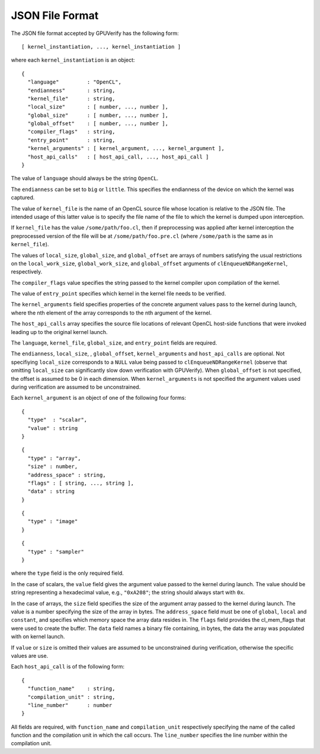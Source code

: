 ================
JSON File Format
================

The JSON file format accepted by GPUVerify has the following form::

  [ kernel_instantiation, ..., kernel_instantiation ]

where each ``kernel_instantiation`` is an object::

  {
    "language"         : "OpenCL",
    "endianness"       : string,
    "kernel_file"      : string,
    "local_size"       : [ number, ..., number ],
    "global_size"      : [ number, ..., number ],
    "global_offset"    : [ number, ..., number ],
    "compiler_flags"   : string,
    "entry_point"      : string,
    "kernel_arguments" : [ kernel_argument, ..., kernel_argument ],
    "host_api_calls"   : [ host_api_call, ..., host_api_call ]
  }

The value of ``language`` should always be the string ``OpenCL``.

The ``endianness`` can be set to ``big`` or ``little``.  This
specifies the endianness of the device on which the kernel was
captured.

The value of ``kernel_file`` is the name of an OpenCL source file
whose location is relative to the JSON file. The intended usage of
this latter value is to specify the file name of the file to which the
kernel is dumped upon interception.

If ``kernel_file`` has the value ``/some/path/foo.cl``, then if
preprocessing was applied after kernel interception the preprocessed
version of the file will be at ``/some/path/foo.pre.cl`` (where
``/some/path`` is the same as in ``kernel_file``).

The values of ``local_size``, ``global_size``, and ``global_offset``
are arrays of numbers satisfying the usual restrictions on the
``local_work_size``, ``global_work_size``, and ``global_offset``
arguments of ``clEnqueueNDRangeKernel``, respectively.

The ``compiler_flags`` value specifies the string passed to the kernel
compiler upon compilation of the kernel.

The value of ``entry_point`` specifies which kernel in the kernel
file needs to be verified.

The ``kernel_arguments`` field specifies properties of the concrete
argument values pass to the kernel during launch, where the nth
element of the array corresponds to the nth argument of the kernel.

The ``host_api_calls`` array specifies the source file locations of
relevant OpenCL host-side functions that were invoked leading up to
the original kernel launch.

The ``language``, ``kernel_file``, ``global_size``, and ``entry_point`` fields
are required.

The ``endianness``, ``local_size``, , ``global_offset``, ``kernel_arguments``
and ``host_api_calls`` are optional. Not specifiying ``local_size`` corresponds
to a ``NULL`` value being passed to ``clEnqueueNDRangeKernel`` (observe that
omitting ``local_size`` can significantly slow down verification with
GPUVerify). When ``global_offset`` is not specified, the offset is assumed to
be 0 in each dimension. When ``kernel_arguments`` is not specified the argument
values used during verification are assumed to be unconstrained.

Each ``kernel_argument`` is an object of one of the following four forms::

  {
    "type"  : "scalar",
    "value" : string
  }

::

  {
    "type" : "array",
    "size" : number,
    "address_space" : string,
    "flags" : [ string, ..., string ],
    "data" : string
  }

::

  {
    "type" : "image"
  }

::

  {
    "type" : "sampler"
  }

where the ``type`` field is the only required field.

In the case of scalars, the ``value`` field gives the argument value
passed to the kernel during launch. The value should be string
representing a hexadecimal value, e.g., ``"0xA208"``; the string
should always start with ``0x``.

In the case of arrays, the ``size`` field specifies the size of the
argument array passed to the kernel during launch. The value is a
number specifying the size of the array in bytes.  The
``address_space`` field must be one of ``global``, ``local`` and
``constant``, and specifies which memory space the array data resides
in.  The ``flags`` field provides the cl_mem_flags that were used to
create the buffer.  The ``data`` field names a binary file containing,
in bytes, the data the array was populated with on kernel launch.

If ``value`` or ``size`` is omitted their values are assumed
to be unconstrained during verification, otherwise the specific values are use.

Each ``host_api_call`` is of the following form::

  {
    "function_name"    : string,
    "compilation_unit" : string,
    "line_number"      : number
  }

All fields are required, with ``function_name`` and ``compilation_unit``
respectively specifying the name of the called function and the compilation
unit in which the call occurs. The ``line_number`` specifies the line number
within the compilation unit.
